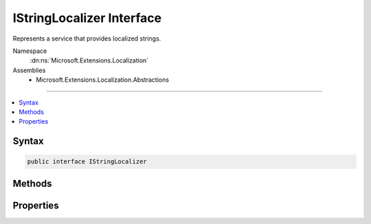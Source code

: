 

IStringLocalizer Interface
==========================






Represents a service that provides localized strings.


Namespace
    :dn:ns:`Microsoft.Extensions.Localization`
Assemblies
    * Microsoft.Extensions.Localization.Abstractions

----

.. contents::
   :local:









Syntax
------

.. code-block:: csharp

    public interface IStringLocalizer








.. dn:interface:: Microsoft.Extensions.Localization.IStringLocalizer
    :hidden:

.. dn:interface:: Microsoft.Extensions.Localization.IStringLocalizer

Methods
-------

.. dn:interface:: Microsoft.Extensions.Localization.IStringLocalizer
    :noindex:
    :hidden:

    
    .. dn:method:: Microsoft.Extensions.Localization.IStringLocalizer.GetAllStrings(System.Boolean)
    
        
    
        
        Gets all string resources.
    
        
    
        
        :param includeParentCultures: 
            A :any:`System.Boolean` indicating whether to include strings from parent cultures.
        
        :type includeParentCultures: System.Boolean
        :rtype: System.Collections.Generic.IEnumerable<System.Collections.Generic.IEnumerable`1>{Microsoft.Extensions.Localization.LocalizedString<Microsoft.Extensions.Localization.LocalizedString>}
        :return: The strings.
    
        
        .. code-block:: csharp
    
            IEnumerable<LocalizedString> GetAllStrings(bool includeParentCultures)
    
    .. dn:method:: Microsoft.Extensions.Localization.IStringLocalizer.WithCulture(System.Globalization.CultureInfo)
    
        
    
        
        Creates a new :any:`Microsoft.Extensions.Localization.IStringLocalizer` for a specific :any:`System.Globalization.CultureInfo`\.
    
        
    
        
        :param culture: The :any:`System.Globalization.CultureInfo` to use.
        
        :type culture: System.Globalization.CultureInfo
        :rtype: Microsoft.Extensions.Localization.IStringLocalizer
        :return: A culture-specific :any:`Microsoft.Extensions.Localization.IStringLocalizer`\.
    
        
        .. code-block:: csharp
    
            IStringLocalizer WithCulture(CultureInfo culture)
    

Properties
----------

.. dn:interface:: Microsoft.Extensions.Localization.IStringLocalizer
    :noindex:
    :hidden:

    
    .. dn:property:: Microsoft.Extensions.Localization.IStringLocalizer.Item[System.String]
    
        
    
        
        Gets the string resource with the given name.
    
        
    
        
        :param name: The name of the string resource.
        
        :type name: System.String
        :rtype: Microsoft.Extensions.Localization.LocalizedString
        :return: The string resource as a :any:`Microsoft.Extensions.Localization.LocalizedString`\.
    
        
        .. code-block:: csharp
    
            LocalizedString this[string name] { get; }
    
    .. dn:property:: Microsoft.Extensions.Localization.IStringLocalizer.Item[System.String, System.Object[]]
    
        
    
        
        Gets the string resource with the given name and formatted with the supplied arguments.
    
        
    
        
        :param name: The name of the string resource.
        
        :type name: System.String
    
        
        :param arguments: The values to format the string with.
        
        :type arguments: System.Object<System.Object>[]
        :rtype: Microsoft.Extensions.Localization.LocalizedString
        :return: The formatted string resource as a :any:`Microsoft.Extensions.Localization.LocalizedString`\.
    
        
        .. code-block:: csharp
    
            LocalizedString this[string name, params object[] arguments] { get; }
    

